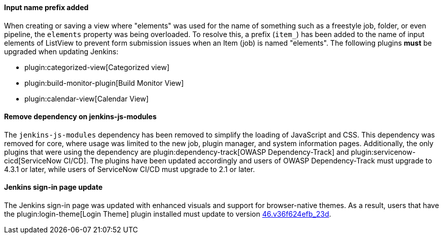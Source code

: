 ==== Input name prefix added

When creating or saving a view where "elements" was used for the name of something such as a freestyle job, folder, or even pipeline, the `elements` property was being overloaded.
To resolve this, a prefix (`item_`) has been added to the name of input elements of ListView to prevent form submission issues when an Item (job) is named "elements".
The following plugins *must* be upgraded when updating Jenkins:

* plugin:categorized-view[Categorized view]
* plugin:build-monitor-plugin[Build Monitor View]
* plugin:calendar-view[Calendar View]

==== Remove dependency on jenkins-js-modules

The `jenkins-js-modules` dependency has been removed to simplify the loading of JavaScript and CSS.
This dependency was removed for core, where usage was limited to the new job, plugin manager, and system information pages.
Additionally, the only plugins that were using the dependency are plugin:dependency-track[OWASP Dependency-Track] and plugin:servicenow-cicd[ServiceNow CI/CD].
The plugins have been updated accordingly and users of OWASP Dependency-Track must upgrade to 4.3.1 or later, while users of ServiceNow CI/CD must upgrade to 2.1 or later.

==== Jenkins sign-in page update

The Jenkins sign-in page was updated with enhanced visuals and support for browser-native themes.
As a result, users that have the plugin:login-theme[Login Theme] plugin installed must update to version link:https://github.com/jenkinsci/login-theme-plugin/releases/tag/46.v36f624efb_23d[46.v36f624efb_23d].

